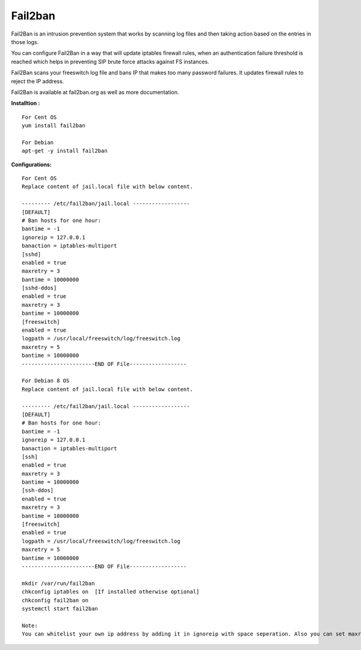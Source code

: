 =========
Fail2ban
=========

Fail2Ban is an intrusion prevention system that works by scanning log files and then taking action based on the entries 
in those logs.

You can configure Fail2Ban in a way that will update iptables firewall rules, when an authentication failure threshold 
is reached which helps in preventing SIP brute force attacks against FS instances.

Fail2Ban scans your freeswitch log file and bans IP that makes too many password failures. It updates firewall rules to 
reject the IP address.

Fail2Ban is available at fail2ban.org as well as more documentation.


**Installtion :**
::

    For Cent OS
    yum install fail2ban
    
    For Debian
    apt-get -y install fail2ban
    
**Configurations:**
::
    
    For Cent OS
    Replace content of jail.local file with below content.
    
    --------- /etc/fail2ban/jail.local ------------------
    [DEFAULT]
    # Ban hosts for one hour:
    bantime = -1
    ignoreip = 127.0.0.1
    banaction = iptables-multiport
    [sshd]
    enabled = true
    maxretry = 3
    bantime = 10000000
    [sshd-ddos]
    enabled = true
    maxretry = 3
    bantime = 10000000
    [freeswitch]
    enabled = true
    logpath = /usr/local/freeswitch/log/freeswitch.log
    maxretry = 5
    bantime = 10000000
    -----------------------END OF File------------------
    
    For Debian 8 OS
    Replace content of jail.local file with below content.
    
    --------- /etc/fail2ban/jail.local ------------------
    [DEFAULT]
    # Ban hosts for one hour:
    bantime = -1
    ignoreip = 127.0.0.1
    banaction = iptables-multiport
    [ssh]
    enabled = true
    maxretry = 3
    bantime = 10000000
    [ssh-ddos]
    enabled = true
    maxretry = 3
    bantime = 10000000
    [freeswitch]
    enabled = true
    logpath = /usr/local/freeswitch/log/freeswitch.log
    maxretry = 5
    bantime = 10000000
    -----------------------END OF File------------------
    
    mkdir /var/run/fail2ban
    chkconfig iptables on  [If installed otherwise optional]
    chkconfig fail2ban on
    systemctl start fail2ban
    
    Note:
    You can whitelist your own ip address by adding it in ignoreip with space seperation. Also you can set maxretry and logpath as per your need.
